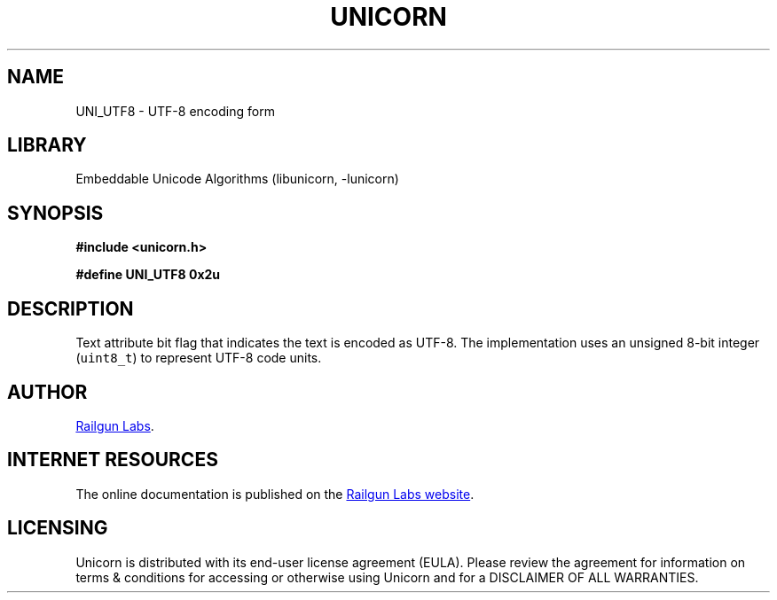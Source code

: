 .TH "UNICORN" "3" "Jan 19th 2025" "Unicorn 1.0.3"
.SH NAME
UNI_UTF8 \- UTF-8 encoding form
.SH LIBRARY
Embeddable Unicode Algorithms (libunicorn, -lunicorn)
.SH SYNOPSIS
.nf
.B #include <unicorn.h>
.PP
.B #define UNI_UTF8 0x2u
.fi
.SH DESCRIPTION
Text attribute bit flag that indicates the text is encoded as UTF-8.
The implementation uses an unsigned 8-bit integer (\f[C]uint8_t\f[R]) to represent UTF-8 code units.
.SH AUTHOR
.UR https://railgunlabs.com
Railgun Labs
.UE .
.SH INTERNET RESOURCES
The online documentation is published on the
.UR https://railgunlabs.com/unicorn
Railgun Labs website
.UE .
.SH LICENSING
Unicorn is distributed with its end-user license agreement (EULA).
Please review the agreement for information on terms & conditions for accessing or otherwise using Unicorn and for a DISCLAIMER OF ALL WARRANTIES.
